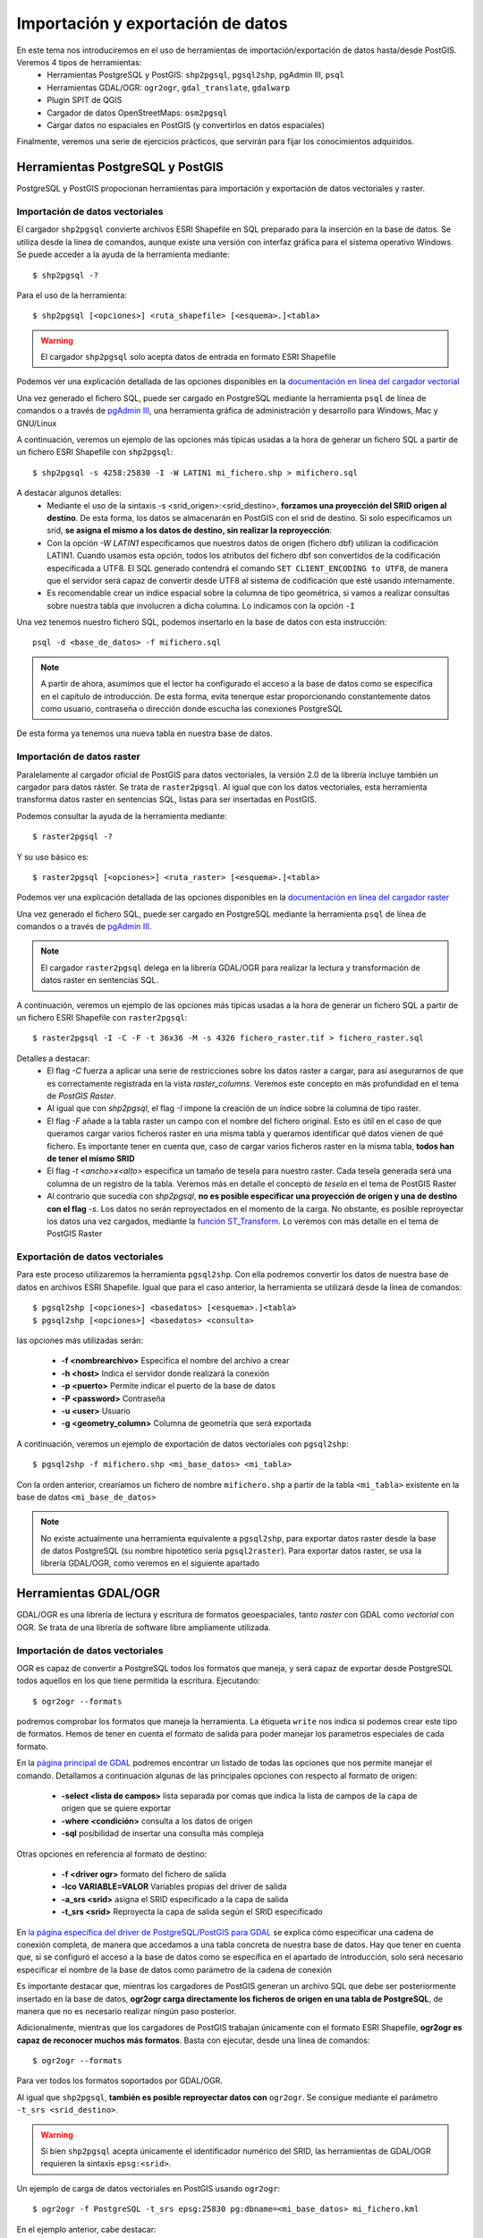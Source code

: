 .. |PGSQL| replace:: PostgreSQL
.. |PGIS| replace:: PostGIS
.. |PRAS| replace:: PostGIS Raster
.. |GDAL| replace:: GDAL/OGR
.. |OSM| replace:: OpenStreetMaps
.. |SHP| replace:: ESRI Shapefile
.. |SHPs| replace:: ESRI Shapefiles
.. |PGA| replace:: pgAdmin III
.. |LX| replace:: GNU/Linux


Importación y exportación de datos
**********************************
En este tema nos introduciremos en el uso de herramientas de importación/exportación de datos hasta/desde |PGIS|. Veremos 4 tipos de herramientas:
	* Herramientas |PGSQL| y |PGIS|: ``shp2pgsql``, ``pgsql2shp``, |PGA|, ``psql``
	* Herramientas |GDAL|: ``ogr2ogr``, ``gdal_translate``, ``gdalwarp`` 
	* Plugin SPIT de QGIS
	* Cargador de datos |OSM|: ``osm2pgsql``
	* Cargar datos no espaciales en |PGIS| (y convertirlos en datos espaciales)

Finalmente, veremos una serie de ejercicios prácticos, que servirán para fijar los conocimientos adquiridos.

Herramientas |PGSQL| y |PGIS|
=============================

|PGSQL| y |PGIS| propocionan herramientas para importación y exportación de datos vectoriales y raster.

Importación de datos vectoriales
--------------------------------

El cargador ``shp2pgsql`` convierte archivos |SHP| en SQL preparado para la inserción en la base de datos. Se utiliza desde la linea de comandos, aunque existe una versión con interfaz gráfica para el sistema operativo Windows. Se puede acceder a la ayuda de la herramienta mediante::

	$ shp2pgsql -?
	
Para el uso de la herramienta::

	$ shp2pgsql [<opciones>] <ruta_shapefile> [<esquema>.]<tabla>

.. warning:: El cargador ``shp2pgsql`` solo acepta datos de entrada en formato |SHP|
	
Podemos ver una explicación detallada de las opciones disponibles en la `documentación en línea del cargador vectorial <http://postgis.net/docs/manual-2.0/using_postgis_dbmanagement.html#shp2pgsql_usage>`_
	
Una vez generado el fichero SQL, puede ser cargado en |PGSQL| mediante la herramienta ``psql`` de línea de comandos o a través de `pgAdmin III <http://www.pgadmin.org/>`_, una herramienta gráfica de administración y desarrollo para Windows, Mac y |LX| 

A continuación, veremos un ejemplo de las opciones más típicas usadas a la hora de generar un fichero SQL a partir de un fichero |SHP| con ``shp2pgsql``::

    $ shp2pgsql -s 4258:25830 -I -W LATIN1 mi_fichero.shp > mifichero.sql
    
    
A destacar algunos detalles:
    * Mediante el uso de la sintaxis -s <srid_origen>:<srid_destino>, **forzamos una proyección del SRID origen al destino**. De esta forma, los datos se almacenarán en PostGIS con el srid de destino. Si solo especificamos un srid, **se asigna el mismo a los datos de destino, sin realizar la reproyección**:
    * Con la opción `-W LATIN1` especificamos que nuestros datos de origen (fichero dbf) utilizan la codificación LATIN1. Cuando usamos esta opción, todos los atributos del fichero dbf son convertidos de la codificación especificada a UTF8. El SQL generado contendrá el comando ``SET CLIENT_ENCODING to UTF8``, de manera que el servidor será capaz de convertir desde UTF8 al sistema de codificación que esté usando internamente. 
    * Es recomendable crear un índice espacial sobre la columna de tipo geométrica, si vamos a realizar consultas sobre nuestra tabla que involucren a dicha columna. Lo indicamos con la opción ``-I``
    
.. seealso:: Una `breve introducción a los sistema de codificación y los juegos de caracteres en Python <http://es.scribd.com/doc/159584080/Python-y-los-encodings>`_
    
.. seealso:: `Lo mínimo que cualquier desarrollador debe saber sobre sistemas de codificación y juegos de caracteres <http://www.joelonsoftware.com/articles/Unicode.html>`_, por Joel Spolsky

Una vez tenemos nuestro fichero SQL, podemos insertarlo en la base de datos con esta instrucción::

	psql -d <base_de_datos> -f mifichero.sql

.. note:: A partir de ahora, asumimos que el lector ha configurado el acceso a la base de datos como se especifica en el capítulo de introducción. De esta forma, evita tenerque estar proporcionando constantemente datos como usuario, contraseña o dirección donde escucha las conexiones |PGSQL|

De esta forma ya tenemos una nueva tabla en nuestra base de datos.



Importación de datos raster
---------------------------

Paralelamente al cargador oficial de |PGIS| para datos vectoriales, la versión 2.0 de la librería incluye también un cargador para datos ráster. Se trata de ``raster2pgsql``. Al igual que con los datos vectoriales, esta herramienta transforma datos raster en sentencias SQL, listas para ser insertadas en |PGIS|.

Podemos consultar la ayuda de la herramienta mediante::
	
	$ raster2pgsql -?

Y su uso básico es::

	$ raster2pgsql [<opciones>] <ruta_raster> [<esquema>.]<tabla>

Podemos ver una explicación detallada de las opciones disponibles en la `documentación en línea del cargador raster <http://postgis.net/docs/manual-2.0/using_raster.xml.html#RT_Raster_Loader>`_
	
Una vez generado el fichero SQL, puede ser cargado en |PGSQL| mediante la herramienta ``psql`` de línea de comandos o a través de `pgAdmin III <http://www.pgadmin.org/>`_.

.. note:: El cargador ``raster2pgsql`` delega en la librería |GDAL| para realizar la lectura y transformación de datos raster en sentencias SQL. 

A continuación, veremos un ejemplo de las opciones más típicas usadas a la hora de generar un fichero SQL a partir de un fichero |SHP| con ``raster2pgsql``::

	$ raster2pgsql -I -C -F -t 36x36 -M -s 4326 fichero_raster.tif > fichero_raster.sql

Detalles a destacar:
	* El flag *-C* fuerza a aplicar una serie de restricciones sobre los datos raster a cargar, para así asegurarnos de que es correctamente registrada en la vista `raster_columns`. Veremos este concepto en más profundidad en el tema de `PostGIS Raster`.
	* Al igual que con `shp2pgsql`, el flag `-I` impone la creación de un índice sobre la columna de tipo raster.
	* El flag `-F` añade a la tabla raster un campo con el nombre del fichero original. Esto es útil en el caso de que queramos cargar varios ficheros raster en una misma tabla y queramos identificar qué datos vienen de qué fichero. Es importante tener en cuenta que, caso de cargar varios ficheros raster en la misma tabla, **todos han de tener el mismo SRID**
	* El flag `-t <ancho>x<alto>` especifica un tamaño de tesela para nuestro raster. Cada tesela generada será una columna de un registro de la tabla. Veremos más en detalle el concepto de *tesela* en el tema de |PRAS|
	* Al contrario que sucedía con `shp2pgsql`, **no es posible especificar una proyección de origen y una de destino con el flag** `-s`. Los datos no serán reproyectados en el momento de la carga. No obstante, es posible reproyectar los datos una vez cargados, mediante la `función ST_Transform <http://postgis.net/docs/manual-2.0/RT_ST_Transform.html>`_. Lo veremos con más detalle en el tema de |PRAS|



Exportación de datos vectoriales
--------------------------------

Para este proceso utilizaremos la herramienta ``pgsql2shp``. Con ella podremos convertir los datos de nuestra base de datos en archivos |SHP|. Igual que para el caso anterior, la herramienta se utilizará desde la linea de comandos::

	$ pgsql2shp [<opciones>] <basedatos> [<esquema>.]<tabla>
	$ pgsql2shp [<opciones>] <basedatos> <consulta>
   
las opciones más utilizadas serán:

	* **-f <nombrearchivo>**  Especifica el nombre del archivo a crear
	* **-h <host>**  Indica el servidor donde realizará la conexión
	* **-p <puerto>**  Permite indicar el puerto de la base de datos
	* **-P <password>**  Contraseña
	* **-u <user>** Usuario
	* **-g <geometry_column>** Columna de geometría que será exportada


A continuación, veremos un ejemplo de exportación de datos vectoriales con ``pgsql2shp``::

	$ pgsql2shp -f mifichero.shp <mi_base_datos> <mi_tabla>

Con la orden anterior, crearíamos un fichero de nombre ``mifichero.shp`` a partir de la tabla ``<mi_tabla>`` existente en la base de datos ``<mi_base_de_datos>``



.. note:: No existe actualmente una herramienta equivalente a ``pgsql2shp``, para exportar datos raster desde la base de datos |PGSQL| (su nombre hipotético sería ``pgsql2raster``). Para exportar datos raster, se usa la librería |GDAL|, como veremos en el siguiente apartado

.. seealso:: Hay más maneras de exportar datos raster desde |PGSQL| sin necesidad de usar GDAL. En la `documentación online de PostGIS Raster <http://postgis.net/docs/manual-2.0/using_raster.xml.html#RT_Raster_Applications>`_ se mencionan algunos. 



Herramientas |GDAL|
===================

|GDAL| es una librería de lectura y escritura de formatos geoespaciales, tanto *raster* con GDAL como *vectorial* con OGR. Se trata de una librería de software libre ampliamente utilizada.


Importación de datos vectoriales
--------------------------------

OGR es capaz de convertir a |PGSQL| todos los formatos que maneja, y será capaz de exportar desde |PGSQL| todos aquellos en los que tiene permitida la escritura. Ejecutando::

	$ ogr2ogr --formats
	
podremos comprobar los formatos que maneja la herramienta. La étiqueta ``write`` nos indica si podemos crear este tipo de formatos. Hemos de tener en cuenta el formato de salida para poder manejar los parametros especiales de cada formato.

En la `página principal de GDAL <http://www.gdal.org/ogr2ogr.html>`_ podremos encontrar un listado de todas las opciones que nos permite manejar el comando. Detallamos a continuación algunas de las principales opciones con respecto al formato de origen:

	* **-select <lista de campos>** lista separada por comas que indica la lista de campos de la capa de origen que se quiere exportar
	* **-where <condición>** consulta a los datos de origen
	* **-sql** posibilidad de insertar una consulta más compleja
	
Otras opciones en referencia al formato de destino:

	* **-f <driver ogr>** formato del fichero de salida
	* **-lco VARIABLE=VALOR** Variables propias del driver de salida
	* **-a_srs <srid>** asigna el SRID especificado a la capa de salida
	* **-t_srs <srid>** Reproyecta la capa de salida según el SRID especificado

En `la página específica del driver de PostgreSQL/PostGIS para GDAL <http://www.gdal.org/ogr/drv_pg.html>`_  se explica cómo especificar una cadena de conexión completa, de manera que accedamos a una tabla concreta de nuestra base de datos. Hay que tener en cuenta que, si se configuró el acceso a la base de datos como se especifica en el apartado de introducción, solo será necesario especificar el nombre de la base de datos como parámetro de la cadena de conexión

Es importante destacar que, mientras los cargadores de |PGIS| generan un archivo SQL que debe ser posteriormente insertado en la base de datos, **ogr2ogr carga directamente los ficheros de origen en una tabla de PostgreSQL**, de manera que no es necesario realizar ningún paso posterior.

Adicionalmente, mientras que los cargadores de |PGIS| trabajan únicamente con el formato |SHP|, **ogr2ogr es capaz de reconocer muchos más formatos**. Basta con ejecutar, desde una línea de comandos::

	$ ogr2ogr --formats

Para ver todos los formatos soportados por |GDAL|.

Al igual que ``shp2pgsql``, **también es posible reproyectar datos con** ``ogr2ogr``. Se consigue mediante el parámetro ``-t_srs <srid_destino>``.

.. warning:: Si bien ``shp2pgsql`` acepta únicamente el identificador numérico del SRID, las herramientas de |GDAL| requieren la sintaxis ``epsg:<srid>``. 


Un ejemplo de carga de datos vectoriales en |PGIS| usando ``ogr2ogr``::
	
	$ ogr2ogr -f PostgreSQL -t_srs epsg:25830 pg:dbname=<mi_base_datos> mi_fichero.kml

En el ejemplo anterior, cabe destacar:
	* El flag ``-t_srs`` que, como ya se ha mencionado, fuerza la reproyección de los datos de entrada al srid proporcionado.
	* La construcción de una cadena de conexión con |PGSQL| requiere, como mínimo, que se especifique el nombre de la base de datos, siguiendo la sintaxis ``PG:dbname=<base_datos>``
	* Como ya se ha visto, ``ogr2ogr`` es capaz de cargar datos en diversos formatos vectoriales, no únicamente |SHP|. En el ejemplo, cargamos un fichero `KML <http://en.wikipedia.org/wiki/Keyhole_Markup_Language>`_ 


.. note:: Actualmente, no es posible cargar datos en PostGIS con la herramienta |GDAL|. De hecho **la única manera de cargar datos raster en PostGIS Raster es mediante el cargador oficial raster2pgsql**



Exportación de datos vectoriales
--------------------------------

Al igual que ``ogr2ogr`` permite cargar datos vectoriales de cualquier formato aceptado en |PGSQL|, es posible el paso opuesto: exportar datos desde |PGSQL| a cualquier formato vectorial aceptado. Únicamente tenemos que especificar como fichero de origen una cadena de conexión de |PGSQL|, y como destino, el fichero vectorial deseado. El formato se especifica con el flag *-f*.

Un ejemplo de exportación de una tabla de PostgreSQL a formato `TAB de MapInfo <http://www.gdal.org/ogr/drv_mitab.html>`_::

	$ ogr2ogr -f "Mapinfo File" mi_tabla.tab PG:"dbname<mi_base_datos>" mi_tabla

La orden anterior vuelca la tabla <mi_tabla> a disco en formato TAB de Mapinfo. No realiza ningún cambio de proyección, de manera que el fichero .tab tendrá la misma proyección que la tabla original  


.. note:: Las comillas para el nombre del formato de salida o la cadena de conexión son opcionales, salvo que haya que lidiar con espacios en blanco.

.. seealso:: En la `página de documentación del driver de PostgreSQL/PostGIS <http://www.gdal.org/ogr/drv_pg.html>`_ hay más detalles acerca de cómo interactúa OGR con |PGIS|


Exportación de datos raster
---------------------------

Actualmente, la única manera *sencilla* de exportar datos desde |PRAS|  a cualquier formato gráfico aceptado por |GDAL| es a través de las herramientas ``gdal_translate`` y ``gdalwarp``. 

La primera herramienta, ``gdal_translate``, funciona de manera análoga a ``ogr2ogr``, permitiendo pasar del formato |PRAS| a cualquier formato gráfico, especificando como cadena de origen una conexión a la base de datos. La herramienta ``gdalwarp`` permite, adicionalmente, cambiar la proyección de los datos.

Aunque el formato de la cadena de conexión con |PRAS| es muy parecido al formato de la cadena de conexión con |PGIS| (ver `Exportación de datos vectoriales`), hay algunas diferencias importantes. Concretamente:
	* En la cadena de conexión con |PRAS| es necesario especificar la tabla sobre las que operar mediante el parámetro ``table=<nombre_tabla>``, mientras que la cadena de conexión de |PGIS| no incluye esta información, siendo un parámetro separado.
	* La cadena de conexión de |PGIS| incluye el parámetro ``mode=<modo>``, que puede tomar los valores 1 (considera cada fila de la tabla un raster separado) y 2 (considera toda la tabla como una cobertura raster completa). Por defecto toma el valor 1, así que si queremos leer nuestra tabla como un solo raster, hemos de especificar explícitamente ``mode=2`` 
	* Es posible especificar un grupo de filas de la tabla que queremos exportar, de manera que lo que exportamos es una porción del raster, no el raster completo. Para ello, además del parámetro ``mode=2``, podemos añadir un nuevo parámetro a la cadena, con la forma ``where=<sql_where>``, donde ``<sql_where>`` representa cualquier expresión aceptada por |PGSQL| como clausula *where* de una consulta.

Veamos unos ejemplos, para apreciar más claramente estas diferencias

La siguiente instrucción vuelca una tabla de |PRAS| a un fichero en formato PNG en disco::

	$ gdal_translate -of PNG PG:"dbname=<mi_base_datos> mode=2" mi_fichero.png

Esta instrucción vuelca  una tabla de |PRAS| a un fichero en formato TIFF en disco (si no especificamos formato, es el formato por defecto). Además, reproyecta los datos originales a la `proyección EPSG:23030 <http://spatialreference.org/ref/epsg/23030/>`_::

	$ gdalwarp -t_srs epsg:23030 PG:"dbname=<mi_base_de_datos> mode=2" mi_fichero.tif

Esta instrucción vuelca todas las filas de una tabla con el campo ``rid`` mayor que 165 a formato JPEG::

	$ gdal_translate -of JPEG PG:"dbname=<mi_base_de_datos> table=<mi_tabla> mode=2 where='rid > 165'" mi_fichero.jpg

.. warning:: Es necesario incluir comillas para contener la clausula ``where``

Por último, esta instrucción nos informa de todos los subdatasets que contiene el dataset representado por nuestra tabla, que es una consecuencia directa de usar ``mode=1`` cuando nos referimos a una tabla |PRAS| (recordemos que, si no especificamos parámetro ``mode``, éste es el modo de funcionamiento por defecto)::

	$ gdalinfo PG:"dbname=<mi_base_de_datos> table=<mi_tabla>"


Algunos formatos gráficos pueden actuar como contenedores, conteniendo más de una cobertura raster (*dataset*, en terminología de |GDAL|). En esos casos, es posible acceder por separado a cada una de las coberturas contenidas en el contenedor. |PRAS| es uno de estos formatos. Por ello, salvo que se especifique lo contrario mediante el parámetro ``mode=2``, una tabla de |PRAS| es un contenedor de varias coberturas raster. Cada fila de la tabla es una de estas coberturas.


.. seealso:: En la `documentación sobre el modelo de datos de GDAL <http://www.gdal.org/gdal_datamodel.html>`_ se habla más en profundidad de los formatos que aceptan subdatasets.


Para más información, se pueden consultar la `página de gdal_translate <http://www.gdal.org/gdal_translate.html>`_  y la de `gdalwarp <http://www.gdal.org/gdalwarp.html>`_. Para saber cómo especificar una cadena de conexión con |PRAS|, consultar la `página específica del driver <http://trac.osgeo.org/gdal/wiki/frmts_wtkraster.html>`_

.. warning:: Hay una pequeña inconsistencia en cuanto al orden en el que se pasan los parámetros a las herramientas de la parte raster de |GDAL| y la parte vectorial. Mientras que ``ogr2ogr`` requiere primero el fichero de destino y después el de origen, ``gdal_translate`` y ``gdalwarp`` lo hacen al contrario.


Plugin SPIT de QGIS
====================

Veremos la herramienta de escritorio QGIS en profundidad más adelante. Por ahora, simplemente nos detendremos en la funcionalidad de carga de datos en |PGSQL| mediante el plugin `SPIT <http://www.qgis.org/en/docs/user_manual/plugins/plugins_spit.html>`_

Para instalar el plugin, tendremos que acceder al menú de gestión de plugins de QGIS, en *Plugins*, *Manage plugins*. En la captura se observa dónde se encuentra dicha opción

	.. image:: _images/qgis_gestion_plugins1.png
		:scale: 50%

Una vez accedemos a dicho menú, podemos navegar por la lista de plugins disponibles, como observamos en la siguiente captura

	.. image:: _images/qgis_gestion_plugins2.png
		:scale: 50%

Buscamos el plugin de SPIT, lo seleccionamos, y pulsamos en *OK*. 


	.. image:: _images/qgis_instalar_spit1.png
		:scale: 50%

Con esto ya tendremos disponible el plugin SPIT, listo para cargar datos

	.. image:: _images/qgis_instalar_spit2.png
		:scale: 50%


.. warning:: Al igual que ``shp2pgsql``, SPIT solo es capaz de importar datos de tipo |SHP|



Cargador de datos |OSM|
=========================

Por último, veremos cómo cargar datos de |OSM| En |PGIS|. OpenStreetMaps (abreviado como OSM) es un proyecto colaborativo para crear mapas libres y editables.

Los mapas se crean utilizando información geográfica capturada con dispositivos GPS móviles, ortofotografías y otras fuentes libres. Esta cartografía, tanto las imágenes creadas como los datos vectoriales almacenados en su base de datos, se distribuye bajo licencia abierta Open Database Licence (ODbL).

OSM dispone de un modelo de datos particular que no responde al modelo característico de los SIG. Este está compuesto de:

	* Node
	* Way
	* Relation

a diferencia de las geometrías características como:

	* Punto
	* Linea
	* Poligono
	
una característica particular es la ausencia de polígonos dentro del modelo, estos se realizan mediante la asignación de una relación a una linea cerrada. Esta particularidad no impide que los datos de OSM puedan ser adaptados al modelo de geometrías normal mediante cargadores de datos OSM. A continuación se presentan dos de los más utilizados


Obtener datos de |OSM|
----------------------

Si queremos obtener datos de |OSM| para utilizarlos en nuestras aplicaciones, podemos dirigirnos a `http://www.openstreetmap.org/export <http://www.openstreetmap.org/export>`_. En dicha página, veremos que se nos presenta un mapa y las coordenadas lat, lon de la zona representada, junto con un botón de *Exportar* listo para obtener esos datos. Adicionalmente, se nos permite seleccionar a mano una zona diferente. En la siguiente captura podemos observar estas funcionalidades:

	.. image::  _images/osm_export1.png
		:scale: 50%

Si estamos interesados en una zona diferente a la que aparece en el mapa, podemos lanzar una búsqueda mediante la caja destinada a tal efecto en el lado izquierdo de la pantalla. En la captura se observa:

	.. image::  _images/osm_export2.png

Una vez tenemos nuestra zona de interés seleccionada, podemos exportarla mediante el botón de *Exportar*. Si la zona en cuestión es demasiado grande, se nos redireccionará a una página con enlace a sitios de descarga masiva de datos. Uno de estos sitios es `http://download.geofabrik.de/ <http://download.geofabrik.de/>`_. 

El fichero descargado estará en formato .osm. Para poder importar dicho formato a |PGIS|, utilizaremos el cargador ``osm2pgsql``. Pero antes de eso, vamos a activar en |PGSQL| la extensión *hstore*. Con esta extensión, podremos almacenar en una columna un dato de tipo *clave => valor*. Eso nos permitirá usar etiquetas en las consultas que realicemos. Como por ejemplo::

	$ SELECT way, tags FROM planet_osm_polygon WHERE (tags -> 'landcover') = 'trees';

.. seealso:: Para tener más información, ir a `http://wiki.openstreetmap.org/wiki/Osm2pgsql#hstore <http://wiki.openstreetmap.org/wiki/Osm2pgsql#hstore>`_


Veamos a continuación el uso de la herramienta ``osm2pgsql``


Importación de datos |OSM|
--------------------------
Mediante el uso de este programa podremos incorporar en nuestra base de datos los datos obtenidos desde OSM. Una vez que hemos realizado la importación, aparecerán en nuestra base de datos las tablas que serán el resultado de esta importación:

	* *planet_osm_point*
	* *planet_osm_line*
	* *planet_osm_polygon*
	* *planet_osm_roads*
	
Al disponer el modelo de OSM de cientos de etiquetas, la importación crea en las tablas un gran número de campos de los que la mayoría tendrán valor NULL.

La ejecución se realiza desde la consola::

	$ osm2pgsql [opciones] ruta_fichero.osm otro_fichero.osm
	$ osm2pgsql [opciones] ruta_planet.[gz, bz2]
	
algunas de las opciones se detallan a continuación:

	* *-H* Servidor |PGSQL|
	* *-P <puerto>* Puerto
	* *-U <usuario>* Usuario
	* *-W* pregunta la password del usuario
	* *-d <base_de_datos>* base de datos de destino
	* *-a* añade datos a las tablas importadas anteriormente
	* *-l* almacena las coordenadas en latitud/longitug en lugar de Spherical Mercator
	* *-s* utiliza tablas secundarias para la importación en lugar de hacerlo en memoria
	* *-S <fichero_de_estilos>* ruta al fichero que indica las etiquetas de OSM que se quiere importar
	* *-v* modo verborrea, muestra la salida de las operaciones por consola

El siguiente comando cargaría *mifichero.osm* en |PGIS|. Las tablas generadas, como ya se ha dicho, serían *planet_osm_point*, *planet_osm_line*, *planet_osm_polygon* y *planet_osm_roads*::
	$ osm2pgsql -d <mi_base_datos> --hstore mifichero.osm


Cargar datos no espaciales en |PGIS|
====================================

En ocasiones, queremos trabajar con datos de naturaleza no espacial, agregándoles nosotros esa componente espacial que les falta. Un ejemplo típico son datos tabulados en el que dos de sus columnas son coordenadas de latitud y longitud. Vamos a ver una manera de cargar esos datos en |PGIS| para poder trabajar con ellos, utilizando las posibilidades de |GDAL|.

Los datos de partida que vamos a cargar en |PGIS| son datos en formato CSV. En concreto, el fichero *otros/csv/incendios.csv*, que encontramos en nuestra carpeta de datos. El enlace a la carpeta de datos se encuentra más abajo, en la sección de ejercicios.

.. seealso:: `Más <http://en.wikipedia.org/wiki/Comma-separated_values>`_ sobre el formato CSV

Lo que vamos a hacer es crear un **fichero VRT**, reconocido por |GDAL|, para poder cargar nuestros datos mediante la herramienta ``ogr2ogr``. El formato VRT está basado en XML, y permite crear datasets a partir de otros datasets, únicamente indicando de dónde y cómo se tienen que leer los datos. Para nuestro ejemplo, el fichero VRT a generar contendrá lo siguiente::
	
	<OGRVRTDataSource>
		<OGRVRTLayer name="terremotos">
			<SrcDataSource>terremotos.csv</SrcDataSource>
			<GeometryType>wkbPoint</GeometryType>
			<LayerSRS>EPSG:4326</LayerSRS>
			<GeometryField encoding="PointFromColumns" x="longitude" y="latitude"/>
		</OGRVRTLayer>
	</OGRVRTDataSource>

Guardamos el fichero con el nombre *terremotos.vrt*. Hemos de guardarlo **en el mismo directorio que nuestro fichero terremotos.csv**. 

Los campos del fichero son bastante auto-explicativos, pero se requieren unos mínimos conocimientos sobre el `modelo de datos OGR <http://www.gdal.org/ogr/ogr_arch.html>`_. La línea más importante es::

	<GeometryField encoding="PointFromColumns" x="longitude" y="latitude"/>

Donde se especifica que se creará un campo geométrico de tipo punto a partir de las columnas *longitude* y *latitude* del fichero CSV.

.. seealso:: `Tutorial del formato VRT <http://www.gdal.org/gdal_vrttut.html>`_

Una vez tenemos nuestro fichero VRT, simplemente ejecutamos ``ogr2ogr`` de manera normal, especificando este fichero como origen. Usamos la base de datos *workshop_sevilla*, creada en la introducción::
	
	$ ogr2ogr -a_srs epsg:4326 -f "PostgreSQL" PG:"dbname=workshop_sevilla" terremotos.vrt

Vemos que hemos especificado la opción `-a_srs`. Con este flag simplemente asignamos una proyección a los datos de salida, pero **no se realiza ninguna reproyección**. No es necesario, puesto que ya estamos diciendo en el VRT que se creen los puntos como objetos geométricos con SRID 4326.
	
Una vez cargado el fichero, podemos ver en cualquier visor de escritorio su aspecto. En la captura, vemos el fichero cargado desde QGIS. Veremos más sobre los clientes de escritorio en el tema 4.

	.. image::  _images/terremotos_qgis.png

Si bien éste método es muy cómodo para importar ficheros CSV en |PGIS|, no es la única alternativa. Otro camino, algo más largo, es copiar el fichero CSV directamente en |PGSQL| mediante la instrucción *COPY*, generando una tabla no espacial. Posteriomente, añadimos a mano el campo espacial a dicha tabla. 

.. seealso:: La documentación del comando `COPY de PostgreSQL 9 <http://www.postgresql.org/docs/9.1/static/sql-copy.html>`_ 

Ejercicios
==========



A continuación, los ejercicios a realizar:

	* Cargar con ``shp2pgsql`` los siguientes datos (todos con encoding ``LATIN1``):
		* *vectorial/shp/Colombia/barrios_de_bogota.shp
		* *vectorial/shp/Colombia/railways.shp
		* *vectorial/shp/Colombia/waterways.shp
		* *vectorial/shp/Colombia/points.shp
		* *vectorial/shp/Sevilla/CODIGO_POSTAL.shp*: Transformándolo a SRID 25830 (primero tenemos que conocer el SRID de origen)
		* *vectorial/shp/Madrid/BCN200_0101S_LIM_ADM.shp*: Transformándolo también a SRID 25830
		* *vectorial/shp/Toledo/BCN200_0101S_LIM_ADM.shp*: En la misma tabla que el fichero anterior (investigar qué parámetros hacen falta para conseguirlo). Transformándolo también a SRID 25830

	* Cargar con ``ogr2ogr`` los siguientes datos:
		* *vectorial/shp/Sevilla/TOPONIMO.shp*: Transformándolo a SRID 25830
		* *vectorial/kml/noticias_incendios.kml*: Asignarle (ojo, no es lo mismo que reproyectar) el SRID 4326
		* *vectorial/shp/España/centroides_territorios_etrs89.shp*: Transformar la proyección a SRID 25830
		* *vectorial/shp/TM_WORLD_BORDERS/TM_WORLD_BORDERS.shp*: **OJO**, es posible que sea necesario especificar explícitamente el tipo de geometría para la capa destino, dado que la capa origen mezcla diferentes tipos. Investigar las `opciones de ogr2ogr para conseguirlo <http://www.gdal.org/ogr2ogr.html>`_.

	* Cargar el fichero *csv/incendios.csv* mediante el uso del comando *COPY*. Investigar para ello el uso de las opciones *FORMAT* y *DELIMITER* de *COPY*. Tras copiar el fichero, añadir a la tabla un campo entero autoincrementable (pista: *BIGSERIAL*) y un campo geométrico de tipo punto, asignándole a la tabla el SRID 4326 (pista: investigar las funciones `ST_SetSRID <http://postgis.net/docs/manual-2.0/ST_SetSRID.html>`_ y `ST_MakePoint <http://postgis.net/docs/manual-2.0/ST_MakePoint.html>`_). Por último, añadir un índice espacial de tipo GiST a la columna geométrica. 


	* Cargar con ``ogr2ogr`` el fichero *vectorial/gpx/traza1.gpx* pero creando previamente la tabla a mano. Para ello, investigar los flags *-append* y *-update* de `ogr2ogr <http://www.gdal.org/ogr2ogr.html>`_. Del fichero GPX, nos van a interesar solo el campo geométrico y los campos *ele* y *time* (pista: investigar el uso del flag *-sql*, y ejecutar una consulta SQL sobre el fichero, obteniendo solo esos dos campos). La tabla donde se cargará el fichero tendrá la siguiente estructura::

		CREATE TABLE gps_track_points
		(
			fid serial NOT NULL,
			the_geom geometry(Point,25830),
			ele double precision,
			"time" timestamp with time zone,
			CONSTRAINT activities_pk PRIMARY KEY (fid)
		);


	* Cargar con ``osm2pgsql`` el fichero *vectorial/osm/sevilla.osm*: Asegurarse de que se carga con srid 4326, y no con 900913

	* Rellenar la tabla *sevilla_osm_lines* creada en el apartado de herencia con solo aquellas geometrías de la tabla *sevilla_all_osm_geometries* que sean de tipo *LineString*.

.. note:: Para rellenar los campos *feature_name* y *feature_type*, se pueden usar, respectivamente, *tags->'name' y *COALESCE(tags->'tourism', tags->'railway', 'other')::varchar(50) As feature_type*, respectivamente


